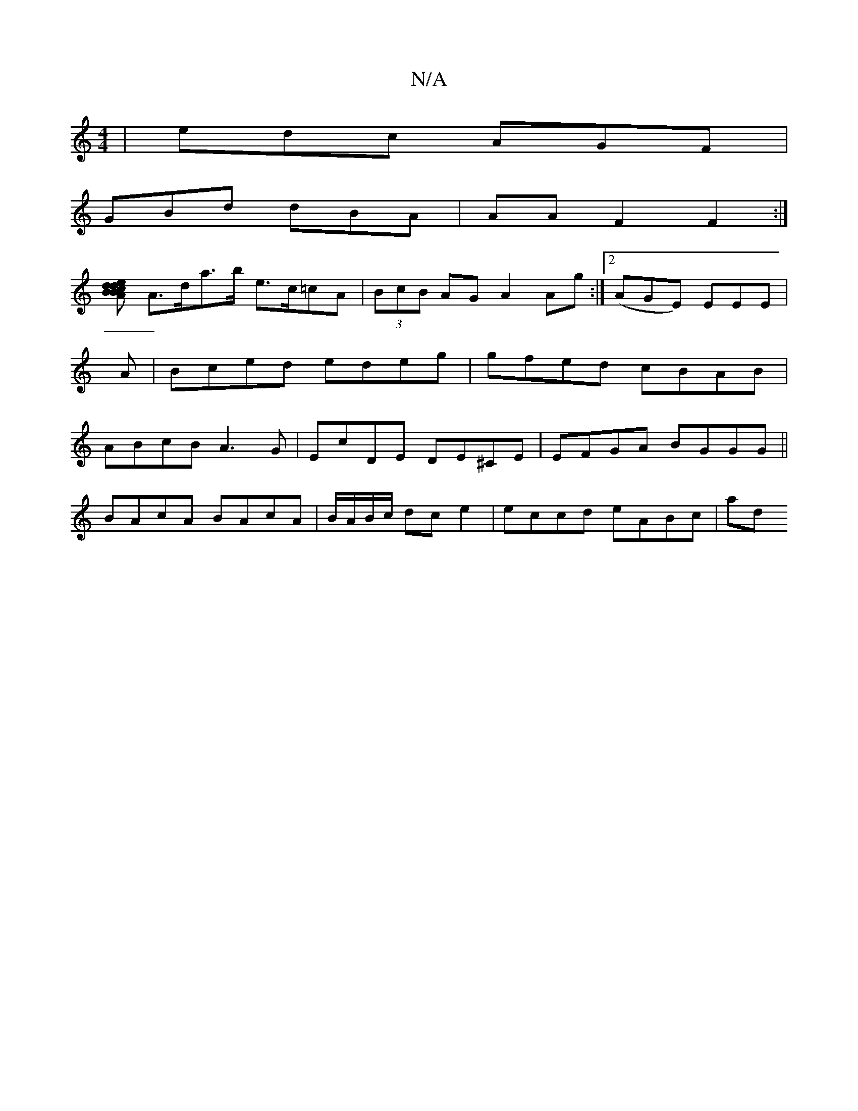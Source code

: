 X:1
T:N/A
M:4/4
R:N/A
K:Cmajor
| edc AGF |
GBd dBA | AAF2 F2:|
[BB<d e>d | c.A d2 f2>e ||
A>da>b e>c=cA|(3BcB AG A2 Ag:|2 (AGE) EEE | A|Bced edeg|gfed cBAB|ABcB A3G|EcDE DE^CE | EFGA BGGG ||
BAcA BAcA|B/A/B/c/ dc e2 | eccd eABc| ad
